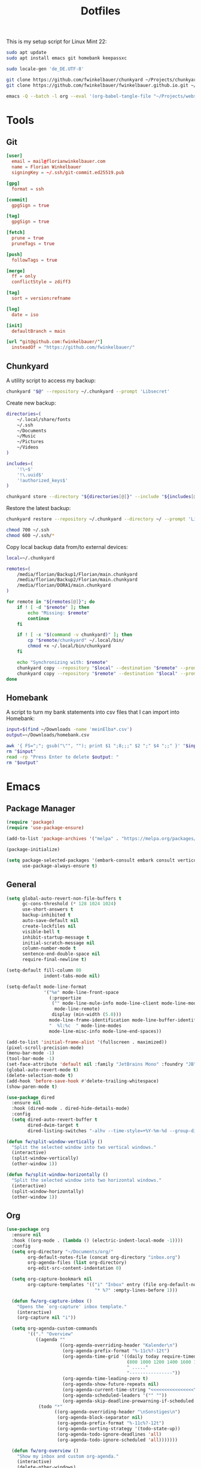 #+TITLE: Dotfiles
#+STARTUP: content
#+PROPERTY: header-args :mkdirp yes

This is my setup script for Linux Mint 22:

#+begin_src sh
sudo apt update
sudo apt install emacs git homebank keepassxc

sudo locale-gen 'de_DE.UTF-8'

git clone https://github.com/fwinkelbauer/chunkyard ~/Projects/chunkyard
git clone https://github.com/fwinkelbauer/fwinkelbauer.github.io.git ~/Projects/website

emacs -Q --batch -l org --eval '(org-babel-tangle-file "~/Projects/website/content/notes/dotfiles.org")'
#+end_src

* Tools

** Git

#+begin_src conf :tangle "~/.config/git/config"
[user]
  email = mail@florianwinkelbauer.com
  name = Florian Winkelbauer
  signingKey = ~/.ssh/git-commit.ed25519.pub

[gpg]
  format = ssh

[commit]
  gpgSign = true

[tag]
  gpgSign = true

[fetch]
  prune = true
  pruneTags = true

[push]
  followTags = true

[merge]
  ff = only
  conflictStyle = zdiff3

[tag]
  sort = version:refname

[log]
  date = iso

[init]
  defaultBranch = main

[url "git@github.com:fwinkelbauer/"]
  insteadOf = "https://github.com/fwinkelbauer/"
#+end_src

** Chunkyard
:PROPERTIES:
:header-args+: :shebang "#!/bin/bash -eu"
:END:

A utility script to access my backup:

#+begin_src sh :tangle "~/.local/bin/my-backup"
chunkyard "$@" --repository ~/.chunkyard --prompt 'Libsecret'
#+end_src

Create new backup:

#+begin_src sh :tangle "~/.local/bin/my-store"
directories=(
    ~/.local/share/fonts
    ~/.ssh
    ~/Documents
    ~/Music
    ~/Pictures
    ~/Videos
)

includes=(
    '!\~$'
    '!\.uuid$'
    '!authorized_keys$'
)

chunkyard store --directory "${directories[@]}" --include "${includes[@]}" --repository ~/.chunkyard --prompt 'Libsecret' "$@"
#+end_src

Restore the latest backup:

#+begin_src sh :tangle "~/.local/bin/my-restore"
chunkyard restore --repository ~/.chunkyard --directory ~/ --prompt 'Libsecret' "$@"

chmod 700 ~/.ssh
chmod 600 ~/.ssh/*
#+end_src

Copy local backup data from/to external devices:

#+begin_src sh :tangle "~/.local/bin/my-copy"
local=~/.chunkyard

remotes=(
    /media/florian/Backup1/Florian/main.chunkyard
    /media/florian/Backup2/Florian/main.chunkyard
    /media/florian/DORA1/main.chunkyard
)

for remote in "${remotes[@]}"; do
    if ! [ -d "$remote" ]; then
        echo "Missing: $remote"
        continue
    fi

    if ! [ -x "$(command -v chunkyard)" ]; then
        cp "$remote/chunkyard" ~/.local/bin/
        chmod +x ~/.local/bin/chunkyard
    fi

    echo "Synchronizing with: $remote"
    chunkyard copy --repository "$local" --destination "$remote" --prompt 'Libsecret' --last 20 "$@"
    chunkyard copy --repository "$remote" --destination "$local" --prompt 'Libsecret' --last 20 "$@"
done
#+end_src

** Homebank
:PROPERTIES:
:header-args+: :shebang "#!/bin/bash -eu"
:END:

A script to turn my bank statements into csv files that I can import into
Homebank:

#+begin_src sh :tangle "~/.local/bin/my-homebank"
input=$(find ~/Downloads -name 'meinElba*.csv')
output=~/Downloads/homebank.csv

awk '{ FS=";"; gsub("\"", ""); print $1 ";8;;;" $2 ";" $4 ";;" }' "$input" > "$output"
rm "$input"
read -rp "Press Enter to delete $output: "
rm "$output"
#+end_src


* Emacs
:PROPERTIES:
:header-args+: :tangle "~/.config/emacs/init.el"
:END:

** Package Manager

#+begin_src emacs-lisp
(require 'package)
(require 'use-package-ensure)

(add-to-list 'package-archives '("melpa" . "https://melpa.org/packages/") t)

(package-initialize)

(setq package-selected-packages '(embark-consult embark consult vertico orderless company magit color-theme-sanityinc-tomorrow)
      use-package-always-ensure t)
#+end_src

** General

#+begin_src emacs-lisp
(setq global-auto-revert-non-file-buffers t
      gc-cons-threshold (* 128 1024 1024)
      use-short-answers t
      backup-inhibited t
      auto-save-default nil
      create-lockfiles nil
      visible-bell t
      inhibit-startup-message t
      initial-scratch-message nil
      column-number-mode t
      sentence-end-double-space nil
      require-final-newline t)

(setq-default fill-column 80
              indent-tabs-mode nil)

(setq-default mode-line-format
              '("%e" mode-line-front-space
                (:propertize
                 ("" mode-line-mule-info mode-line-client mode-line-modified
                  mode-line-remote)
                 display (min-width (5.0)))
                mode-line-frame-identification mode-line-buffer-identification
                "  %l:%c  " mode-line-modes
                mode-line-misc-info mode-line-end-spaces))

(add-to-list 'initial-frame-alist '(fullscreen . maximized))
(pixel-scroll-precision-mode)
(menu-bar-mode -1)
(tool-bar-mode -1)
(set-face-attribute 'default nil :family "JetBrains Mono" :foundry "JB" :slant 'normal :weight 'medium :height 120 :width 'normal)
(global-auto-revert-mode t)
(delete-selection-mode t)
(add-hook 'before-save-hook #'delete-trailing-whitespace)
(show-paren-mode t)

(use-package dired
  :ensure nil
  :hook (dired-mode . dired-hide-details-mode)
  :config
  (setq dired-auto-revert-buffer t
        dired-dwim-target t
        dired-listing-switches "-alhv --time-style=+%Y-%m-%d --group-directories-first"))

(defun fw/split-window-vertically ()
  "Split the selected window into two vertical windows."
  (interactive)
  (split-window-vertically)
  (other-window 1))

(defun fw/split-window-horizontally ()
  "Split the selected window into two horizontal windows."
  (interactive)
  (split-window-horizontally)
  (other-window 1))
#+end_src

** Org

#+begin_src emacs-lisp
(use-package org
  :ensure nil
  :hook ((org-mode . (lambda () (electric-indent-local-mode -1))))
  :config
  (setq org-directory "~/Documents/org/"
        org-default-notes-file (concat org-directory "inbox.org")
        org-agenda-files (list org-directory)
        org-edit-src-content-indentation 0)

  (setq org-capture-bookmark nil
        org-capture-templates '(("i" "Inbox" entry (file org-default-notes-file)
                                 "* %?" :empty-lines-before 1)))

  (defun fw/org-capture-inbox ()
    "Opens the `org-capture' inbox template."
    (interactive)
    (org-capture nil "i"))

  (setq org-agenda-custom-commands
        '(("." "Overview"
           ((agenda ""
                    ((org-agenda-overriding-header "Kalender\n")
                     (org-agenda-prefix-format "%-11c%?-12t")
                     (org-agenda-time-grid '((daily today require-timed)
                                             (800 1000 1200 1400 1600 1800 2000)
                                             " ....."
                                             "----------------"))
                     (org-agenda-time-leading-zero t)
                     (org-agenda-show-future-repeats nil)
                     (org-agenda-current-time-string "<<<<<<<<<<<<<<<<")
                     (org-agenda-scheduled-leaders '("" ""))
                     (org-agenda-skip-deadline-prewarning-if-scheduled t)))
            (todo "*"
                  ((org-agenda-overriding-header "\nSonstiges\n")
                   (org-agenda-block-separator nil)
                   (org-agenda-prefix-format "%-11c%?-12t")
                   (org-agenda-sorting-strategy '(todo-state-up))
                   (org-agenda-todo-ignore-deadlines 'all)
                   (org-agenda-todo-ignore-scheduled 'all)))))))

  (defun fw/org-overview ()
    "Show my inbox and custom org-agenda."
    (interactive)
    (delete-other-windows)
    (find-file org-default-notes-file)
    (org-agenda nil ".")))
#+end_src

The calendar should use my native language and know about my holidays:

#+begin_src emacs-lisp
(set-locale-environment "de_DE.UTF-8")

(setq calendar-week-start-day 1
      calendar-day-header-array ["So" "Mo" "Di" "Mi" "Do" "Fr" "Sa"]
      calendar-day-name-array ["Sonntag" "Montag" "Dienstag" "Mittwoch"
                               "Donnerstag" "Freitag" "Samstag"]
      calendar-month-name-array ["Jänner" "Februar" "März" "April"
                                 "Mai" "Juni" "Juli" "August"
                                 "September" "Oktober" "November" "Dezember"]
      calendar-holidays '((holiday-fixed 1 1 "Neujahr (frei)")
                          (holiday-fixed 1 6 "Heilige Drei Könige (frei)")
                          (holiday-fixed 2 14 "Valentinstag")
                          (holiday-easter-etc 1 "Ostermontag (frei)")
                          (holiday-easter-etc -46 "Aschermittwoch")
                          (holiday-easter-etc -2 "Karfreitag")
                          (holiday-fixed 5 1 "Österreichischer Staatsfeiertag (frei)")
                          (holiday-easter-etc 39 "Christi Himmelfahrt (frei)")
                          (holiday-easter-etc 50 "Pfingstmontag (frei)")
                          (holiday-easter-etc 60 "Fronleichnam (frei)")
                          (holiday-float 5 0 2 "Muttertag")
                          (holiday-float 6 0 2 "Vatertag")
                          (holiday-fixed 8 15 "Mariä Himmelfahrt (frei)")
                          (holiday-fixed 10 26 "Nationalfeiertag (frei)")
                          (holiday-fixed 11 1 "Allerheiligen (frei)")
                          (holiday-fixed 12 8 "Maria Empfängnis (frei)")
                          (holiday-fixed 12 24 "Heiliger Abend")
                          (holiday-fixed 12 25 "Erster Weihnachtstag (frei)")
                          (holiday-fixed 12 26 "Zweiter Weihnachtstag (frei)")))

(setq parse-time-weekdays '(("so" . 0) ("mo" . 1) ("di" . 2) ("mi" . 3)
                            ("do" . 4) ("fr" . 5) ("sa" . 6)))
#+end_src

** Theme

#+begin_src emacs-lisp
(use-package color-theme-sanityinc-tomorrow
  :config
  (load-theme 'sanityinc-tomorrow-night t)
  (set-face-attribute 'org-agenda-structure nil :height 1.25)
  (set-face-attribute 'org-agenda-date-today nil :slant 'normal :underline t))
#+end_src

** Magit

#+begin_src emacs-lisp
(use-package magit
  :config
  (setq magit-display-buffer-function 'magit-display-buffer-same-window-except-diff-v1
        magit-save-repository-buffers 'dontask
        magit-repository-directories '(("~/Projects" . 1))))
#+end_src

** Completion

#+begin_src emacs-lisp
(use-package vertico
  :config
  (vertico-mode)
  (keymap-set vertico-map "DEL" #'vertico-directory-delete-char))

(use-package orderless
  :config
  (setq completion-styles '(orderless basic)
        completion-category-overrides '((file (styles partial-completion)))))

(use-package embark
  :config
  (setq prefix-help-command #'embark-prefix-help-command)
  (keymap-global-set "<remap> <describe-bindings>" #'embark-bindings))

(use-package consult
  :config
  (defun fw/find-file ()
    "Find files in current project or directory."
    (interactive)
    (if (project-current)
        (project-find-file)
      (consult-find)))

  (defun fw/grep ()
    "Run grep in current project or directory."
    (interactive)
    (if (project-current)
        (consult-git-grep)
      (consult-grep))))

(use-package embark-consult)

(use-package company
  :config
  (setq company-dabbrev-downcase nil
        company-dabbrev-ignore-case nil)
  (global-company-mode t))
#+end_src

** Keybindings

#+begin_src emacs-lisp
(bind-keys :prefix "<menu>"
           :prefix-map fw/main-map
           ("RET" . embark-act)
           ("w" . save-buffer)
           ("f" . find-file)
           ("s" . consult-line)
           ("q" . query-replace)
           ("l" . consult-goto-line)
           ("k" . kill-current-buffer)
           ("b" . consult-buffer)
           ("h" . mark-whole-buffer)
           ("0" . delete-window)
           ("1" . delete-other-windows)
           ("2" . fw/split-window-vertically)
           ("3" . fw/split-window-horizontally)
           ("o" . other-window)
           ("." . highlight-symbol-at-point)
           ("r" . highlight-regexp)
           ("u" . unhighlight-regexp)
           ("SPC" . rectangle-mark-mode)
           ("t" . string-rectangle)
           ("d" . delete-rectangle)
           ("?" . count-words-region)
           ("ESC" . save-buffers-kill-terminal))

(bind-keys :prefix "<menu> g"
           :prefix-map fw/project-map
           ("f" . fw/find-file)
           ("s" . fw/grep)
           ("d" . magit-file-dispatch)
           ("g" . magit-status))

(bind-keys :prefix "<menu> c"
           :prefix-map fw/org-map
           ("c" . fw/org-overview)
           ("i" . fw/org-capture-inbox)
           ("l" . org-insert-link)
           ("t" . org-todo)
           ("s" . org-schedule)
           ("d" . org-deadline)
           ("." . org-time-stamp)
           (":" . org-time-stamp-inactive)
           ("m" . org-insert-structure-template)
           ("b" . org-babel-tangle))

(bind-key* "C-z" 'undo)
#+end_src
